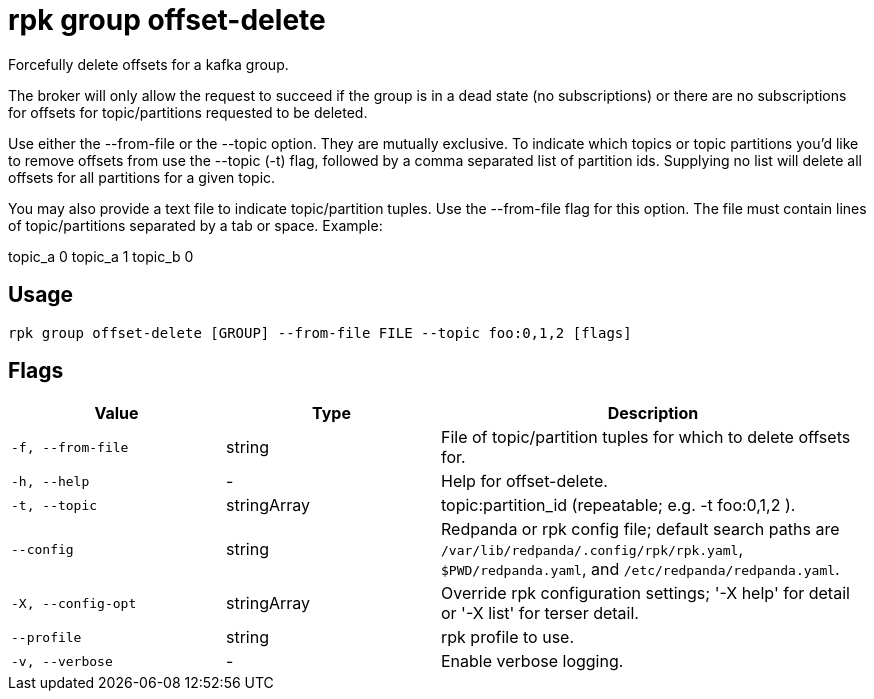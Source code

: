 = rpk group offset-delete
:description: rpk group offset-delete

Forcefully delete offsets for a kafka group.

The broker will only allow the request to succeed if the group is in a dead
state (no subscriptions) or there are no subscriptions for offsets for
topic/partitions requested to be deleted.

Use either the --from-file or the --topic option. They are mutually exclusive.
To indicate which topics or topic partitions you'd like to remove offsets from use
the --topic (-t) flag, followed by a comma separated list of partition ids. Supplying
no list will delete all offsets for all partitions for a given topic.

You may also provide a text file to indicate topic/partition tuples. Use the
--from-file flag for this option. The file must contain lines of topic/partitions
separated by a tab or space. Example:

topic_a 0
topic_a 1
topic_b 0

== Usage

[,bash]
----
rpk group offset-delete [GROUP] --from-file FILE --topic foo:0,1,2 [flags]
----

== Flags

[cols="1m,1a,2a"]
|===
|*Value* |*Type* |*Description*

|-f, --from-file |string |File of topic/partition tuples for which to delete offsets for.

|-h, --help |- |Help for offset-delete.

|-t, --topic |stringArray |topic:partition_id (repeatable; e.g. -t foo:0,1,2 ).

|--config |string |Redpanda or rpk config file; default search paths are `/var/lib/redpanda/.config/rpk/rpk.yaml`, `$PWD/redpanda.yaml`, and `/etc/redpanda/redpanda.yaml`.

|-X, --config-opt |stringArray |Override rpk configuration settings; '-X help' for detail or '-X list' for terser detail.

|--profile |string |rpk profile to use.

|-v, --verbose |- |Enable verbose logging.
|===